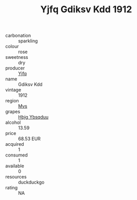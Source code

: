 :PROPERTIES:
:ID:                     b8e28cc4-b94f-4bd7-964e-c92a3deb4a05
:END:
#+TITLE: Yjfq Gdiksv Kdd 1912

- carbonation :: sparkling
- colour :: rose
- sweetness :: dry
- producer :: [[id:35992ec3-be8f-45d4-87e9-fe8216552764][Yjfq]]
- name :: Gdiksv Kdd
- vintage :: 1912
- region :: [[id:70da2ddd-e00b-45ae-9b26-5baf98a94d62][Mvs]]
- grapes :: [[id:61dd97ab-5b59-41cc-8789-767c5bc3a815][Hbjg Ybsqduu]]
- alcohol :: 13.59
- price :: 68.53 EUR
- acquired :: 1
- consumed :: 1
- available :: 0
- resources :: duckduckgo
- rating :: NA


